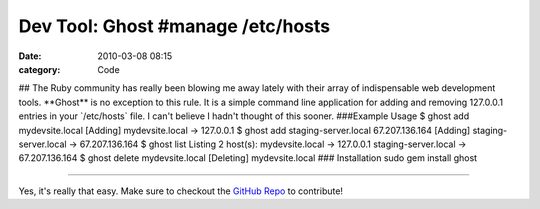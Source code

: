 Dev Tool: Ghost   #manage /etc/hosts
####################################

:date: 2010-03-08 08:15
:category: Code


## The Ruby community has really been blowing me away lately with
their array of indispensable web development tools. \*\*Ghost\*\*
is no exception to this rule. It is a simple command line
application for adding and removing 127.0.0.1 entries in your
\`/etc/hosts\` file. I can't believe I hadn't thought of this
sooner. ###Example Usage $ ghost add mydevsite.local [Adding]
mydevsite.local -> 127.0.0.1 $ ghost add staging-server.local
67.207.136.164 [Adding] staging-server.local -> 67.207.136.164 $
ghost list Listing 2 host(s): mydevsite.local -> 127.0.0.1
staging-server.local -> 67.207.136.164 $ ghost delete
mydevsite.local [Deleting] mydevsite.local ### Installation sudo
gem install ghost

--------------

Yes, it's really that easy. Make sure to checkout the
`GitHub Repo <http://github.com/bjeanes/ghost>`_ to contribute!
